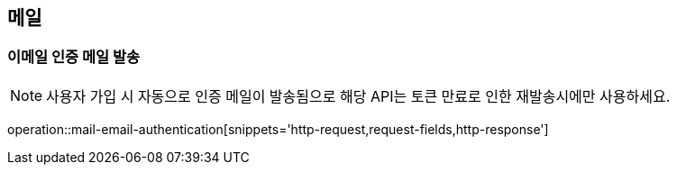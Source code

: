 == 메일

=== 이메일 인증 메일 발송

NOTE: 사용자 가입 시 자동으로 인증 메일이 발송됨으로 해당 API는 토큰 만료로 인한 재발송시에만 사용하세요.

operation::mail-email-authentication[snippets='http-request,request-fields,http-response']
